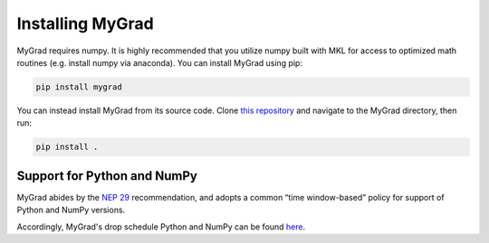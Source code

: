 .. MyGrad documentation master file, created by
   sphinx-quickstart on Sun Oct 21 09:57:03 2018.
   You can adapt this file completely to your liking, but it should at least
   contain the root `toctree` directive.

Installing MyGrad
=================
MyGrad requires numpy. It is highly recommended that you utilize numpy built with MKL for access to optimized math
routines (e.g. install numpy via anaconda). You can install MyGrad using pip:

.. code-block:: shell

  pip install mygrad


You can instead install MyGrad from its source code. Clone `this repository <https://github.com/rsokl/MyGrad>`_ and
navigate to the MyGrad directory, then run:

.. code-block:: shell

  pip install .


Support for Python and NumPy
----------------------------
MyGrad abides by the `NEP 29 <https://numpy.org/neps/nep-0029-deprecation_policy.html>`_ recommendation, and adopts
a common “time window-based” policy for support of Python and NumPy versions.

Accordingly, MyGrad's drop schedule Python and NumPy can be found `here <https://numpy.org/neps/nep-0029-deprecation_policy.html#drop-schedule>`_.

